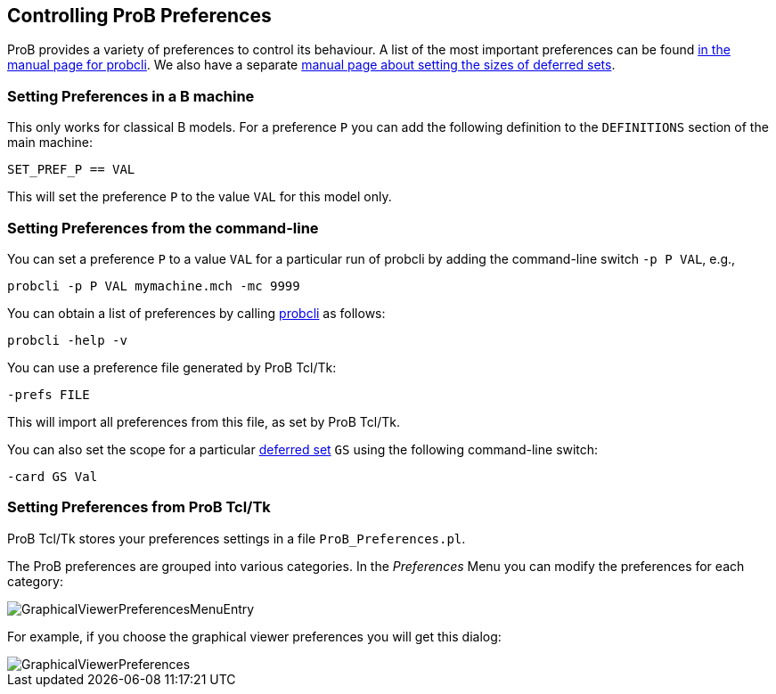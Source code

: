 [[controlling-prob-preferences]]
== Controlling ProB Preferences

ProB provides a variety of preferences to control its behaviour. A list
of the most important preferences can be found
<<using-the-command-line-version-of-prob,in the manual
page for probcli>>. We also have a separate <<deferred-sets,manual
page about setting the sizes of deferred sets>>.

[[setting-preferences-in-a-b-machine]]
=== Setting Preferences in a B machine

This only works for classical B models. For a preference `P` you can add
the following definition to the `DEFINITIONS` section of the main
machine:

`SET_PREF_P == VAL`

This will set the preference `P` to the value `VAL` for this model only.

[[setting-preferences-from-the-command-line]]
=== Setting Preferences from the command-line

You can set a preference `P` to a value `VAL` for a particular run of
probcli by adding the command-line switch `-p P VAL`, e.g.,

`probcli -p P VAL mymachine.mch -mc 9999`

You can obtain a list of preferences by calling
<<using-the-command-line-version-of-prob,probcli>> as
follows:

`probcli -help -v`

You can use a preference file generated by ProB Tcl/Tk:

`-prefs FILE`

This will import all preferences from this file, as set by ProB Tcl/Tk.

You can also set the scope for a particular <<deferred-sets,deferred
set>> `GS` using the following command-line switch:

`-card GS Val`

[[setting-preferences-from-prob-tcltk]]
=== Setting Preferences from ProB Tcl/Tk

ProB Tcl/Tk stores your preferences settings in a file
`ProB_Preferences.pl`.

The ProB preferences are grouped into various categories. In the
_Preferences_ Menu you can modify the preferences for each category:

image::GraphicalViewerPreferencesMenuEntry.png[]

For example, if you choose the graphical viewer preferences you will get
this dialog:

image::GraphicalViewerPreferences.png[]
